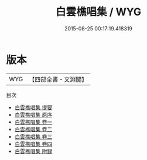 #+TITLE: 白雲樵唱集 / WYG
#+DATE: 2015-08-25 00:17:19.418319
* 版本
 |       WYG|【四部全書・文淵閣】|
目次
 - [[file:KR4e0045_000.txt::000-1a][白雲樵唱集 提要]]
 - [[file:KR4e0045_000.txt::000-3a][白雲樵唱集 原序]]
 - [[file:KR4e0045_001.txt::001-1a][白雲樵唱集 卷一]]
 - [[file:KR4e0045_002.txt::002-1a][白雲樵唱集 卷二]]
 - [[file:KR4e0045_003.txt::003-1a][白雲樵唱集 卷三]]
 - [[file:KR4e0045_004.txt::004-1a][白雲樵唱集 卷四]]
 - [[file:KR4e0045_005.txt::005-1a][白雲樵唱集 附録]]
